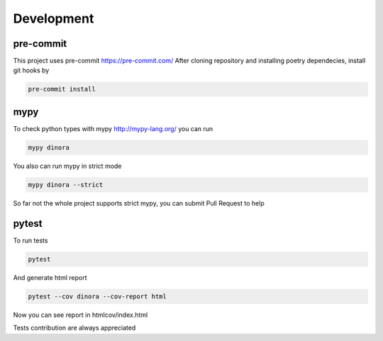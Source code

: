 Development
===========

pre-commit
----------
This project uses pre-commit https://pre-commit.com/
After cloning repository and installing poetry dependecies,
install git hooks by

.. code-block:: console

    pre-commit install


mypy
----
To check python types with mypy http://mypy-lang.org/ you can run

.. code-block:: console

    mypy dinora

You also can run mypy in strict mode

.. code-block:: console

    mypy dinora --strict

So far not the whole project supports strict mypy,
you can submit Pull Request to help

pytest
------
To run tests

.. code-block:: console

    pytest

And generate html report

.. code-block:: console

    pytest --cov dinora --cov-report html

Now you can see report in htmlcov/index.html

Tests contribution are always appreciated
